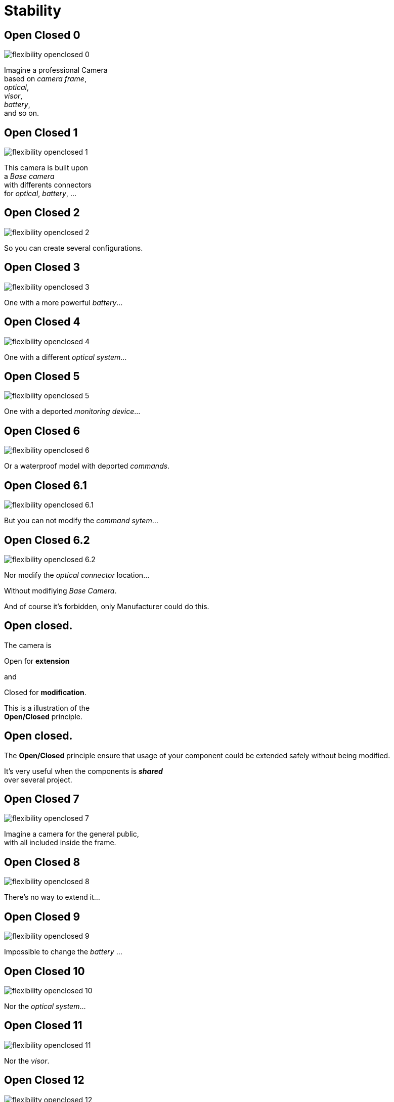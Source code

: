 = Stability

//tag::include[]

== Open Closed 0

[.left-column]
[.center]
--
image::images/marc/flexibility-openclosed_0.svg[]
--

[.right-column]
--
Imagine a professional Camera +
based on _camera frame_, +
_optical_, +
_visor_, +
_battery_, +
and so on.
--

== Open Closed 1

[.left-column]
[.center]
--
image::images/marc/flexibility-openclosed_1.svg[]
--

[.right-column]
--
This camera is built upon +
a _Base camera_ +
with differents connectors +
for _optical_, _battery_, ...
--

== Open Closed 2

[.left-column]
[.center]
--
image::images/marc/flexibility-openclosed_2.svg[]
--

[.right-column]
--
So you can create several configurations.
--

== Open Closed 3

[.left-column]
[.center]
--
image::images/marc/flexibility-openclosed_3.svg[]
--

[.right-column]
--
One with a more powerful _battery_...
--

== Open Closed 4

[.left-column]
[.center]
--
image::images/marc/flexibility-openclosed_4.svg[]
--

[.right-column]
--
One with a different _optical system_...
--

== Open Closed 5

[.left-column]
[.center]
--
image::images/marc/flexibility-openclosed_5.svg[]
--

[.right-column]
--
One with a deported _monitoring device_...
--

== Open Closed 6

[.left-column]
[.center]
--
image::images/marc/flexibility-openclosed_6.svg[]
--

[.right-column]
--
Or a waterproof model with deported _commands_.
--


== Open Closed 6.1

[.left-column]
[.center]
--
image::images/marc/flexibility-openclosed_6.1.svg[]
--

[.right-column]
--
But you can not modify the _command sytem_...
--

== Open Closed 6.2

[.left-column]
[.center]
--
image::images/marc/flexibility-openclosed_6.2.svg[]
--

[.right-column]
--
Nor modify the _optical connector_ location...

[.fragment]
Without modifiying _Base Camera_.

[.fragment]
And of course it's forbidden, only Manufacturer could do this.
--



== Open closed.

[.center]
--
[.fragment]
The camera is +
[.fragment]
[.huge]#Open# for *extension* +
[.fragment]
and
[.fragment]
[.huge]#Closed# for *modification*.

[.fragment]
This is a illustration of the +
*Open/Closed* principle.
--


== Open closed.

The *Open/Closed* principle ensure that usage of your component could be extended safely without being modified.


It's very useful when the components is *_shared_* +
over several project.

== Open Closed 7

[.left-column]
[.center]
--
image::images/marc/flexibility-openclosed_7.svg[]
--

[.right-column]
--
Imagine a camera for the general public, +
with all included inside the frame.
--

== Open Closed 8

[.left-column]
[.center]
--
image::images/marc/flexibility-openclosed_8.svg[]
--

[.right-column]
--
There's no way to extend it...
--

== Open Closed 9

[.left-column]
[.center]
--
image::images/marc/flexibility-openclosed_9.svg[]
--

[.right-column]
--
Impossible to change the _battery_ ...
--

== Open Closed 10

[.left-column]
[.center]
--
image::images/marc/flexibility-openclosed_10.svg[]
--

[.right-column]
--
Nor the _optical system_...
--

== Open Closed 11

[.left-column]
[.center]
--
image::images/marc/flexibility-openclosed_11.svg[]
--

[.right-column]
--
Nor the _visor_.
--

== Open Closed 12

[.left-column]
[.center]
--
image::images/marc/flexibility-openclosed_12.svg[]
--

[.right-column]
--
It could also not be extended as _waterproof camera_ with _deported commands_.

[.fragment]
This camera doesn't respect the *open/closed* principle.
--


== Open closed behavior

A _FilmDirector_ has to check everything is ready before starting to shoot.

[.big]
[.large]
[source,python,linums]
----
class FilmDirector:
    #...
    def before_shooting_check_set_is_ready(camera: CameraDirector,
                                           lighting: LightDirector):

        return camera.is_ok() and lighting.is_ok()
----


[.fragment]
But on a movie with special effects, it have to get the Ok from FX director...

[.fragment]
[.big]
[.large]
[source,python,linums]
----
class FilmDirector:
    #...
    def before_shooting_check_set_is_ready(camera: CameraDirector,
                                           lighting: LightDirector,
                                           fx: SpecialEffectDirector):
        return camera.is_ok()
               and lighting.is_ok()
               and fx.is_ok()
----

[.fragment]
This class is not open to extends its _behavior_.


== Open closed behavior

Using a list of directors opens the component for an extension of its behavior.

[.big]
[.large]
[source,python,linums]
----
class FilmDirector:
    #...
    def before_shooting_check_set_is_ready(directors: List):
        return all(d.is_ok() for d in directors)
----


//end::include[]
